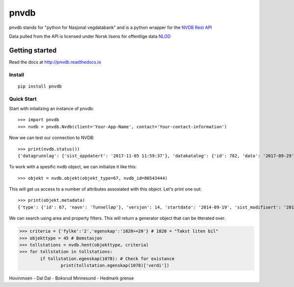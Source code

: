pnvdb
====


pnvdb stands for "python for Nasjonal vegdatabank" and is a python wrapper for the `NVDB Rest API <https://www.vegvesen.no/nvdb/apidokumentasjon/>`_


Data pulled from the API is licensed under
Norsk lisens for offentlige data `NLOD <http://data.norge.no/nlod/no/1.0>`_

Getting started
---------------

Read the docs at 
http://pnvdb.readthedocs.io

Install
^^^^^^^
::

	pip install pnvdb


Quick Start
^^^^^^^^^^^

Start with initalizing an instance of pnvdb::

    >>> import pnvdb
    >>> nvdb = pnvdb.Nvdb(client='Your-App-Name', contact='Your-contact-information')

Now we can test our connection to NVDB::

    >>> print(nvdb.status())
    {'datagrunnlag': {'sist_oppdatert': '2017-11-05 11:59:37'}, 'datakatalog': {'id': 782, 'dato': '2017-09-29', 'versjon': '2.10'}}


To work with a spesific nvdb object, we can initialize it like this::

    >>> objekt = nvdb.objekt(objekt_type=67, nvdb_id=86543444)
    

This will get us access to a number of attributes assosiated with this object. Let's print one out::

    >>> print(objekt.metadata)
    {'type': {'id': 67, 'navn': 'Tunnelløp'}, 'versjon': 14, 'startdato': '2014-09-19', 'sist_modifisert': '2017-10-24 15:40:48'}

We can search using area and property filters.
This will return a generator object that can be itterated over.

>>> criteria = {'fylke':'2','egenskap':'1820>=20'} # 1820 = "Takst liten bil"
>>> objekttype = 45 # Bomstasjon
>>> tollstations = nvdb.hent(objekttype, criteria)
>>> for tollstation in tollstations:
	if tollstation.egenskap(1078): # Check for existance
		print(tollstation.egenskap(1078)['verdi'])
	
Hovinmoen - Dal
Dal - Boksrud
Minnesund - Hedmark grense
